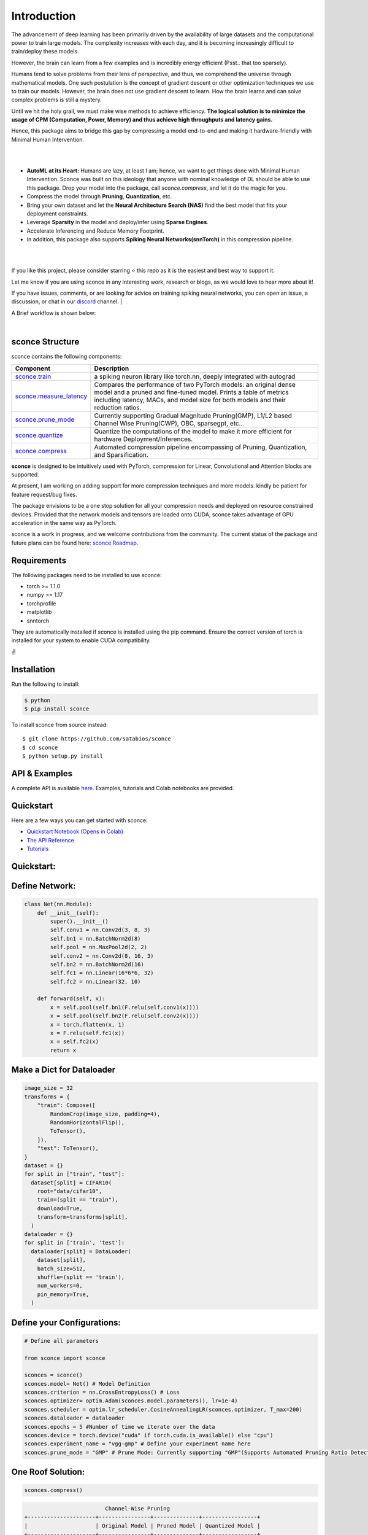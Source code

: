 ================
Introduction
================

.. image:: https://readthedocs.org/projects/sconce/badge/?version=latest
        :target: https://sconce.readthedocs.io/en/latest/?badge=latest
        :alt: Documentation Status
.. image:: https://github.com/satabios/sconce/actions/workflows/python-publish.yml/badge.svg
        :target: https://github.com/satabios/sconce/actions/workflows/python-publish.yml
        :alt: Python Package


The advancement of deep learning has been primarily driven by the availability of large datasets and the computational power to train large models. The complexity increases with each day, and it is becoming increasingly difficult to train/deploy these models.

However, the brain can learn from a few examples and is incredibly energy efficient (Psst.. that too sparsely).

Humans tend to solve problems from their lens of perspective, and thus, we comprehend the universe through mathematical models. One such postulation is the concept of gradient descent or other optimization techniques we use to train our models. However, the brain does not use gradient descent to learn. How the brain learns and can solve complex problems is still a mystery.

Until we hit the holy grail, we must make wise methods to achieve efficiency. **The logical solution is to minimize the usage of CPM (Computation, Power, Memory) and thus achieve high throughputs and latency gains.**

Hence, this package aims to bridge this gap by compressing a model end-to-end and making it hardware-friendly with Minimal Human Intervention.

|

.. image:: https://github.com/satabios/sconce/blob/main/docs/source/images/sconce-features.jpg?raw=true
        :align: center
        :width: 1510px

| 

* **AutoML at its Heart:** Humans are lazy, at least I am; hence, we want to get things done with Minimal Human Intervention. Sconce was built on this ideology that anyone with nominal knowledge of DL should be able to use this package. Drop your model into the package, call `sconce.compress`, and let it do the magic for you. 
* Compress the model through **Pruning**, **Quantization**, etc. 
* Bring your own dataset and let the **Neural Architecture Search (NAS)** find the best model that fits your deployment constraints. 
* Leverage **Sparsity** in the model and deploy/infer using **Sparse Engines**. 
* Accelerate Inferencing and Reduce Memory Footprint. 
* In addition, this package also supports **Spiking Neural Networks(snnTorch)** in this compression pipeline.

| 

.. image:: https://github.com/satabios/sconce/blob/main/docs/source/images/sconce-overview.jpg?raw=true
        :align: center
        :width: 1510px

|

If you like this project, please consider starring ⭐ this repo as it is the easiest and best way to support it.

Let me know if you are using sconce in any interesting work, research or blogs, as we would love to hear more about it! 

If you have issues, comments, or are looking for advice on training spiking neural networks, you can open an issue, a discussion, 
or chat in our `discord <https://discord.gg/GKwXMrZr>`_ channel.
| 

A Brief workflow is shown below:

.. image:: https://github.com/satabios/sconce/blob/main/docs/source/images/sconce-outline.jpeg?raw=true
        :align: center
        :width: 1510px

| 


sconce Structure
^^^^^^^^^^^^^^^^^^^^^^^^
sconce contains the following components: 

.. list-table::
   :widths: 20 60
   :header-rows: 1

   * - Component
     - Description
   * - `sconce.train <https://sconce.readthedocs.io/en/latest/usage.html#module-sconce>`_
     - a spiking neuron library like torch.nn, deeply integrated with autograd
   * - `sconce.measure_latency <https://sconce.readthedocs.io/en/latest/usage.html#module-sconce>`_
     - Compares the performance of two PyTorch models: an original dense model and a pruned and fine-tuned model. Prints a table of metrics including latency, MACs, and model size for both models and their reduction ratios.
   * - `sconce.prune_mode <https://sconce.readthedocs.io/en/latest/usage.html#module-sconce>`_
     - Currently supporting Gradual Magnitude Pruning(GMP), L1/L2 based Channel Wise Pruning(CWP), OBC, sparsegpt, etc...
   * - `sconce.quantize <https://sconce.readthedocs.io/en/latest/usage.html#module-sconce>`_
     - Quantize the computations of the model to make it more efficient for hardware Deployment/Inferences.
   * - `sconce.compress <https://sconce.readthedocs.io/en/latest/usage.html#module-sconcel>`_
     - Automated compression pipeline encompassing of Pruning, Quantization, and Sparsification.
  
**sconce** is designed to be intuitively used with PyTorch, compression for Linear, Convolutional and Attention blocks are supported.

At present, I am working on adding support for more compression techniques and more models. kindly be patient for feature request/bug fixes. 

The package envisions to be a one stop solution for all your compression needs and deployed on resource constrained devices.
Provided that the network models and tensors are loaded onto CUDA, sconce takes advantage of GPU acceleration in the same way as PyTorch. 

sconce is a work in progress, and we welcome contributions from the community. The current status of the package and future plans can be found here: `sconce Roadmap <https://github.com/satabios/sconce/blob/main/sconce%v1.1%Road%Map.pdf>`_.

Requirements 
^^^^^^^^^^^^^^^^^^^^^^^^
The following packages need to be installed to use sconce:

* torch >= 1.1.0
* numpy >= 1.17
* torchprofile
* matplotlib
* snntorch

They are automatically installed if sconce is installed using the pip command. Ensure the correct version of torch is installed for your system to enable CUDA compatibility. 

✌️

Installation
^^^^^^^^^^^^^^^^^^^^^^^^

Run the following to install:

.. code-block:: bash

  $ python
  $ pip install sconce

To install sconce from source instead::

  $ git clone https://github.com/satabios/sconce
  $ cd sconce
  $ python setup.py install

API & Examples 
^^^^^^^^^^^^^^^^^^^^^^^^
A complete API is available `here <https://sconce.readthedocs.io/>`_. Examples, tutorials and Colab notebooks are provided.


Quickstart 
^^^^^^^^^^^^^^^^^^^^^^^^

.. image:: https://colab.research.google.com/assets/colab-badge.svg
        :alt: Open In Colab
        :target: https://colab.research.google.com/github/satabios/sconce/blob/main/tutorials/Compression-Pipeline.ipynb#


Here are a few ways you can get started with sconce:


* `Quickstart Notebook (Opens in Colab)`_

* `The API Reference`_ 

* `Tutorials`_

.. _Quickstart Notebook (Opens in Colab): https://colab.research.google.com/github/satabios/sconce/blob/main/tutorials/Compression-Pipeline.ipynb#
.. _The API Reference: https://sconce.readthedocs.io/
.. _Tutorials: https://sconce.readthedocs.io/en/latest/tutorials/index.html

Quickstart:
^^^^^^^^^^^^^^^^^^^^^^^^


Define Network:
^^^^^^^^^^^^^^^^^^^^^^^^


.. code:: python


   class Net(nn.Module):
       def __init__(self):
           super().__init__()
           self.conv1 = nn.Conv2d(3, 8, 3)
           self.bn1 = nn.BatchNorm2d(8)
           self.pool = nn.MaxPool2d(2, 2)
           self.conv2 = nn.Conv2d(8, 16, 3)
           self.bn2 = nn.BatchNorm2d(16)
           self.fc1 = nn.Linear(16*6*6, 32)
           self.fc2 = nn.Linear(32, 10)

       def forward(self, x):
           x = self.pool(self.bn1(F.relu(self.conv1(x))))
           x = self.pool(self.bn2(F.relu(self.conv2(x))))
           x = torch.flatten(x, 1)
           x = F.relu(self.fc1(x))
           x = self.fc2(x)
           return x

Make a Dict for Dataloader
^^^^^^^^^^^^^^^^^^^^^^^^^^^^

.. code:: python

   image_size = 32
   transforms = {
       "train": Compose([
           RandomCrop(image_size, padding=4),
           RandomHorizontalFlip(),
           ToTensor(),
       ]),
       "test": ToTensor(),
   }
   dataset = {}
   for split in ["train", "test"]:
     dataset[split] = CIFAR10(
       root="data/cifar10",
       train=(split == "train"),
       download=True,
       transform=transforms[split],
     )
   dataloader = {}
   for split in ['train', 'test']:
     dataloader[split] = DataLoader(
       dataset[split],
       batch_size=512,
       shuffle=(split == 'train'),
       num_workers=0,
       pin_memory=True,
     )

Define your Configurations:
^^^^^^^^^^^^^^^^^^^^^^^^^^^^^
.. code:: python

   # Define all parameters 

   from sconce import sconce

   sconces = sconce()
   sconces.model= Net() # Model Definition
   sconces.criterion = nn.CrossEntropyLoss() # Loss
   sconces.optimizer= optim.Adam(sconces.model.parameters(), lr=1e-4)
   sconces.scheduler = optim.lr_scheduler.CosineAnnealingLR(sconces.optimizer, T_max=200)
   sconces.dataloader = dataloader
   sconces.epochs = 5 #Number of time we iterate over the data
   sconces.device = torch.device("cuda" if torch.cuda.is_available() else "cpu")
   sconces.experiment_name = "vgg-gmp" # Define your experiment name here
   sconces.prune_mode = "GMP" # Prune Mode: Currently supporting "GMP"(Supports Automated Pruning Ratio Detection), "CWP". Future supports for "OBC" and "sparseGPT"

One Roof Solution:
^^^^^^^^^^^^^^^^^^^^^^

.. code:: python

   sconces.compress()

.. code:: python


                                 Channel-Wise Pruning
        +---------------------+----------------+--------------+-----------------+
        |                     | Original Model | Pruned Model | Quantized Model |
        +---------------------+----------------+--------------+-----------------+
        | Latency (ms/sample) |      6.4       |     5.2      |       2.1       |
        |     Accuracy (%)    |     93.136     |    91.303    |      91.222     |
        |      Params (M)     |      9.23      |     7.14     |        *        |
        |      Size (MiB)     |     36.949     |    28.581    |      7.196      |
        |       MAC (M)       |      606       |     455      |        *        |
        +---------------------+----------------+--------------+-----------------+


        		    Granular Magnitude Based Pruning
        +---------------------+----------------+--------------+-----------------+
        |                     | Original Model | Pruned Model | Quantized Model |
        +---------------------+----------------+--------------+-----------------+
        | Latency (ms/sample) |      6.4       |     6.4      |       2.3       |
        |     Accuracy (%)    |     93.136     |    91.884    |      91.924     |
        |      Params (M)     |      9.23      |     2.56     |        *        |
        |      Size (MiB)     |     36.949     |    36.949    |      9.293      |
        |       MAC (M)       |      606       |     606      |        *        |
        +---------------------+----------------+--------------+-----------------+




Contributing
^^^^^^^^^^^^^^^^^^^^^^^^

If you're ready to contribute to sconce, ping on `discord <https://discord.gg/GKwXMrZr>`_ channel.

Acknowledgments
^^^^^^^^^^^^^^^^^^^^^^^^

sconce is solely being maintained by `Sathyaprakash Narayanan <https://satabios.github.io/portfolio/>`_.

Special Thanks:

*  `Prof. and Mentor Jason K. Eshraghian <https://www.jasoneshraghian.com/>`_ and his pet `snnTorch <https://github.com/jeshraghian/snntorch/>`_ (extensively inspired from snnTorch to build and document sconce)
*  `Prof. Song Han <https://hanlab.mit.edu/>`_ for his coursework MIT6.5940 and many other projects like `torchsparse <https://github.com/mit-han-lab/torchsparse/>`_. 
*  `Neural Magic(Elias Frantar, Denis Kuznedelev, etc...) <https://github.com/neuralmagic/>`_ for `OBC <https://github.com/IST-DASLab/OBC/>`_ and `sparseGPT <https://github.com/IST-DASLab/sparsegpt/>`_.


License & Copyright
^^^^^^^^^^^^^^^^^^^^^^^^

sconce source code is published under the terms of the MIT License. 
sconce's documentation is licensed under a Creative Commons Attribution-Share Alike 3.0 Unported License (`CC BY-SA 3.0 <https://creativecommons.org/licenses/by-sa/3.0/>`_).
